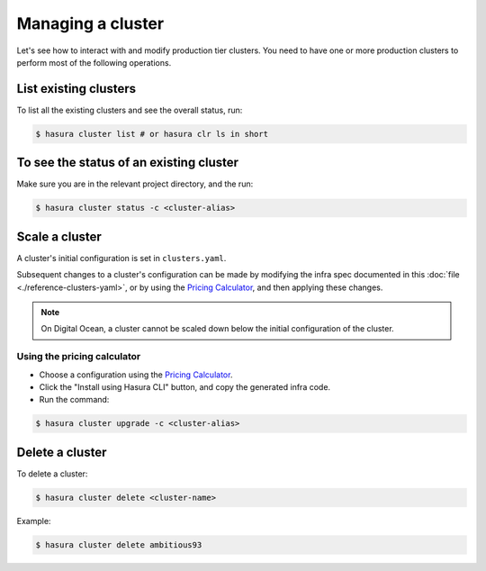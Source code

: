 .. .. meta::
   :description: How to modify cluster configuration
   :keywords: hasura, cluster, paid plans, modify

Managing a cluster
==================

Let's see how to interact with and modify production tier clusters. You need to have one or more production clusters to perform most of the following operations.

List existing clusters
----------------------
To list all the existing clusters and see the overall status, run:

.. code-block:: bash

   $ hasura cluster list # or hasura clr ls in short


To see the status of an existing cluster
----------------------------------------
Make sure you are in the relevant project directory, and the run:

.. code-block:: bash

   $ hasura cluster status -c <cluster-alias>


Scale a cluster
---------------
A cluster's initial configuration is set in ``clusters.yaml``.

Subsequent changes to a cluster's configuration can be made by modifying the
infra spec documented in this :doc:`file <./reference-clusters-yaml>`, or by
using the `Pricing Calculator <https://hasura.io/pricing>`_, and then applying
these changes.


.. note::

   On Digital Ocean, a cluster cannot be scaled down below the initial
   configuration of the cluster.


Using the pricing calculator
^^^^^^^^^^^^^^^^^^^^^^^^^^^^
* Choose a configuration using the `Pricing Calculator
  <https://hasura.io/pricing>`_.

* Click the "Install using Hasura CLI" button, and copy the generated infra code.

* Run the command:

.. code-block:: bash

   $ hasura cluster upgrade -c <cluster-alias>


Delete a cluster
----------------
To delete a cluster:

.. code-block:: bash

   $ hasura cluster delete <cluster-name>

Example:

.. code-block:: bash

   $ hasura cluster delete ambitious93
